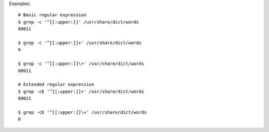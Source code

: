 Examples::

    # Basic regular expression
    $ grep -c '^[[:upper:]]' /usr/share/dict/words
    80011

    $ grep -c '^[[:upper:]]+' /usr/share/dict/words
    0

    $ grep -c '^[[:upper:]]\+' /usr/share/dict/words
    80011

    # Extended regular expression
    $ grep -cE '^[[:upper:]]+' /usr/share/dict/words
    80011

    $ grep -cE '^[[:upper:]]\+' /usr/share/dict/words
    0
